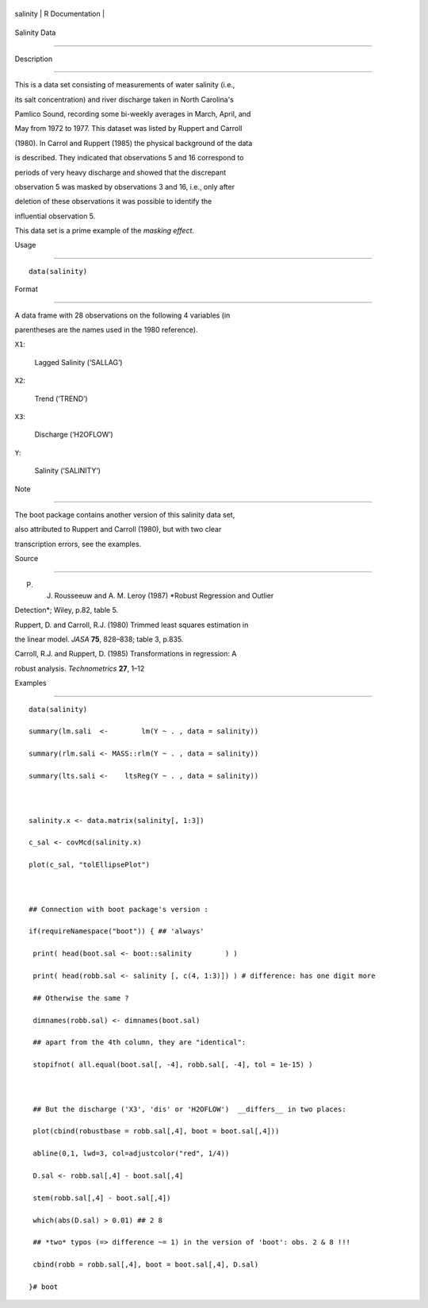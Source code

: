 +------------+-------------------+
| salinity   | R Documentation   |
+------------+-------------------+

Salinity Data
-------------

Description
~~~~~~~~~~~

This is a data set consisting of measurements of water salinity (i.e.,
its salt concentration) and river discharge taken in North Carolina's
Pamlico Sound, recording some bi-weekly averages in March, April, and
May from 1972 to 1977. This dataset was listed by Ruppert and Carroll
(1980). In Carrol and Ruppert (1985) the physical background of the data
is described. They indicated that observations 5 and 16 correspond to
periods of very heavy discharge and showed that the discrepant
observation 5 was masked by observations 3 and 16, i.e., only after
deletion of these observations it was possible to identify the
influential observation 5.

This data set is a prime example of the *masking effect*.

Usage
~~~~~

::

    data(salinity)

Format
~~~~~~

A data frame with 28 observations on the following 4 variables (in
parentheses are the names used in the 1980 reference).

``X1``:
    Lagged Salinity (‘SALLAG’)

``X2``:
    Trend (‘TREND’)

``X3``:
    Discharge (‘H2OFLOW’)

``Y``:
    Salinity (‘SALINITY’)

Note
~~~~

The boot package contains another version of this salinity data set,
also attributed to Ruppert and Carroll (1980), but with two clear
transcription errors, see the examples.

Source
~~~~~~

P. J. Rousseeuw and A. M. Leroy (1987) *Robust Regression and Outlier
Detection*; Wiley, p.82, table 5.

Ruppert, D. and Carroll, R.J. (1980) Trimmed least squares estimation in
the linear model. *JASA* **75**, 828–838; table 3, p.835.

Carroll, R.J. and Ruppert, D. (1985) Transformations in regression: A
robust analysis. *Technometrics* **27**, 1–12

Examples
~~~~~~~~

::

    data(salinity)
    summary(lm.sali  <-        lm(Y ~ . , data = salinity))
    summary(rlm.sali <- MASS::rlm(Y ~ . , data = salinity))
    summary(lts.sali <-    ltsReg(Y ~ . , data = salinity))

    salinity.x <- data.matrix(salinity[, 1:3])
    c_sal <- covMcd(salinity.x)
    plot(c_sal, "tolEllipsePlot")

    ## Connection with boot package's version :
    if(requireNamespace("boot")) { ## 'always'
     print( head(boot.sal <- boot::salinity        ) )
     print( head(robb.sal <- salinity [, c(4, 1:3)]) ) # difference: has one digit more
     ## Otherwise the same ?
     dimnames(robb.sal) <- dimnames(boot.sal)
     ## apart from the 4th column, they are "identical":
     stopifnot( all.equal(boot.sal[, -4], robb.sal[, -4], tol = 1e-15) )

     ## But the discharge ('X3', 'dis' or 'H2OFLOW')  __differs__ in two places:
     plot(cbind(robustbase = robb.sal[,4], boot = boot.sal[,4]))
     abline(0,1, lwd=3, col=adjustcolor("red", 1/4))
     D.sal <- robb.sal[,4] - boot.sal[,4]
     stem(robb.sal[,4] - boot.sal[,4])
     which(abs(D.sal) > 0.01) ## 2 8
     ## *two* typos (=> difference ~= 1) in the version of 'boot': obs. 2 & 8 !!!
     cbind(robb = robb.sal[,4], boot = boot.sal[,4], D.sal)
    }# boot
